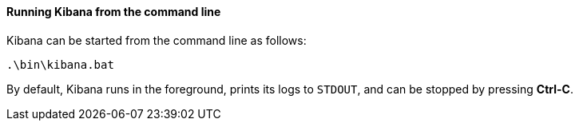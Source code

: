 ==== Running Kibana from the command line

Kibana can be started from the command line as follows:

[source,sh]
--------------------------------------------
.\bin\kibana.bat
--------------------------------------------

By default, Kibana runs in the foreground, prints its logs to `STDOUT`,
and can be stopped by pressing *Ctrl-C*.
